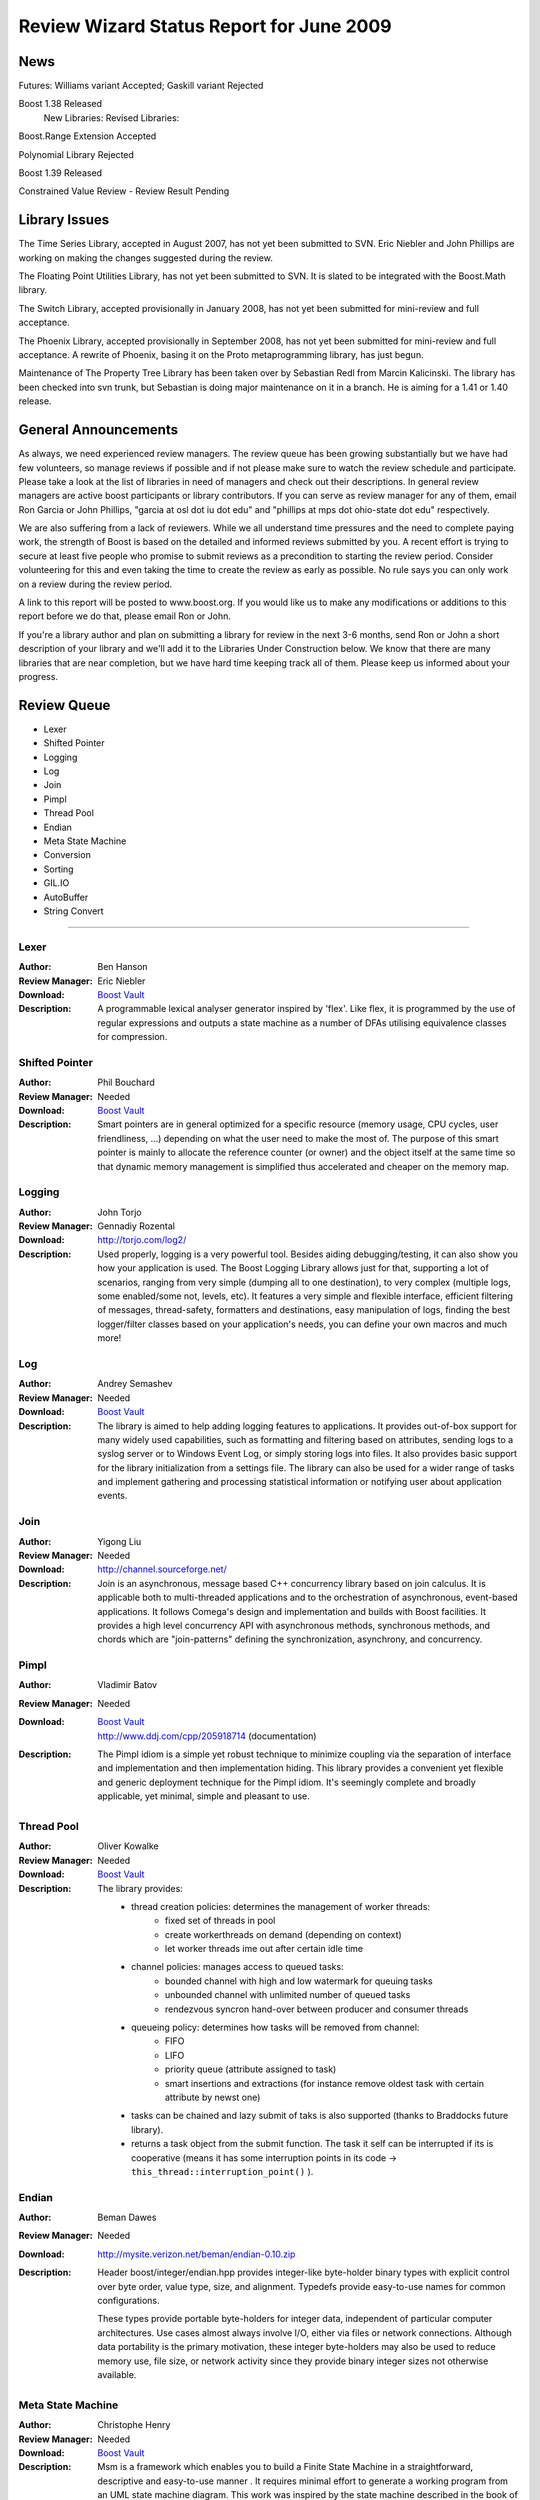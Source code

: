 ==============================================
Review Wizard Status Report for June 2009
==============================================

News
====

Futures: Williams variant Accepted; Gaskill variant Rejected

Boost 1.38 Released
  New Libraries:
  Revised Libraries:

Boost.Range Extension Accepted

Polynomial Library Rejected

Boost 1.39 Released

Constrained Value Review - Review Result Pending



Library Issues
==============

The Time Series Library, accepted in August 2007, has not yet been
submitted to SVN.  Eric Niebler and John Phillips are working on
making the changes suggested during the review.

The Floating Point Utilities Library, has not yet been submitted to
SVN.  It is slated to be integrated with the Boost.Math library.

The Switch Library, accepted provisionally in January 2008,
has not yet been submitted for mini-review and full acceptance.

The Phoenix Library, accepted provisionally in September 2008, has not
yet been submitted for mini-review and full acceptance.  A rewrite of
Phoenix, basing it on the Proto metaprogramming library, has just
begun.

Maintenance of The Property Tree Library has been taken over by
Sebastian Redl from Marcin Kalicinski.  The library has been checked
into svn trunk, but Sebastian is doing major maintenance on it in a
branch.  He is aiming for a 1.41 or 1.40 release.



General Announcements
=====================

As always, we need experienced review managers.  The review queue has
been growing substantially but we have had few volunteers, so manage
reviews if possible and if not please make sure to watch the review
schedule and participate. Please take a look at the list of libraries
in need of managers and check out their descriptions. In general
review managers are active boost participants or library
contributors. If you can serve as review manager for any of them,
email Ron Garcia or John Phillips, "garcia at osl dot iu dot edu"
and "phillips at mps dot ohio-state dot edu" respectively.

We are also suffering from a lack of reviewers. While we all  
understand time pressures and the need to complete paying work, the  
strength of Boost is based on the detailed and informed reviews  
submitted by you. A recent effort is trying to secure at least five  
people who promise to submit reviews as a precondition to starting  
the review period. Consider volunteering for this and even taking the  
time to create the review as early as possible. No rule says you can  
only work on a review during the review period.

A link to this report will be posted to www.boost.org. If you would
like us to make any modifications or additions to this report before
we do that, please email Ron or John.

If you're a library author and plan on submitting a library for review
in the next 3-6 months, send Ron or John a short description of your
library and we'll add it to the Libraries Under Construction below. We
know that there are many libraries that are near completion, but we
have hard time keeping track all of them. Please keep us informed
about your progress.


Review Queue
============

* Lexer
* Shifted Pointer
* Logging
* Log
* Join
* Pimpl
* Thread Pool
* Endian
* Meta State Machine
* Conversion
* Sorting
* GIL.IO
* AutoBuffer
* String Convert

--------------------


Lexer
-----
:Author: Ben Hanson

:Review Manager: Eric Niebler

:Download: `Boost Vault <http://boost-consulting.com/vault/index.php?action=downloadfile&filename=boost.lexer.zip&directory=Strings%20-%20Text%20Processing>`__

:Description:
   A programmable lexical analyser generator inspired by 'flex'.
   Like flex, it is programmed by the use of regular expressions
   and outputs a state machine as a number of DFAs utilising
   equivalence classes for compression.


Shifted Pointer
---------------
:Author: Phil Bouchard

:Review Manager: Needed

:Download: `Boost Vault <http://www.boost-consulting.com/vault/index.php?&direction=0&order=&directory=Memory>`__

:Description: 
  Smart pointers are in general optimized for a specific resource
  (memory usage, CPU cycles, user friendliness, ...)  depending on
  what the user need to make the most of.  The purpose of this smart
  pointer is mainly to allocate the reference counter (or owner) and
  the object itself at the same time so that dynamic memory management
  is simplified thus accelerated and cheaper on the memory map.


Logging
-------
:Author: John Torjo

:Review Manager: Gennadiy Rozental

:Download: http://torjo.com/log2/

:Description: Used properly, logging is a very powerful tool. Besides aiding
   debugging/testing, it can also show you how your application is
   used. The Boost Logging Library allows just for that, supporting
   a lot of scenarios, ranging from very simple (dumping all to one
   destination), to very complex (multiple logs, some enabled/some
   not, levels, etc).  It features a very simple and flexible
   interface, efficient filtering of messages, thread-safety,
   formatters and destinations, easy manipulation of logs, finding
   the best logger/filter classes based on your application's
   needs, you can define your own macros and much more!


Log
---
:Author: Andrey Semashev

:Review Manager: Needed

:Download: `Boost Vault <http://tinyurl.com/cm9lum>`__

:Description: The library is aimed to help adding logging features to
  applications. It provides out-of-box support for many widely used
  capabilities, such as formatting and filtering based on attributes,
  sending logs to a syslog server or to Windows Event Log, or simply
  storing logs into files. It also provides basic support for the
  library initialization from a settings file. The library can also be
  used for a wider range of tasks and implement gathering and processing
  statistical information or notifying user about application events.


Join
----
:Author: Yigong Liu

:Review Manager: Needed

:Download: http://channel.sourceforge.net/

:Description: Join is an asynchronous, message based C++ concurrency
  library based on join calculus. It is applicable both to
  multi-threaded applications and to the orchestration of asynchronous,
  event-based applications. It follows Comega's design and
  implementation and builds with Boost facilities. It provides a high
  level concurrency API with asynchronous methods, synchronous methods,
  and chords which are "join-patterns" defining the synchronization,
  asynchrony, and concurrency.


Pimpl
-----
:Author: Vladimir Batov

:Review Manager: Needed

:Download: | `Boost Vault <http://www.boost-consulting.com/vault/index.php?action=downloadfile&filename=Pimpl.zip&directory=&>`__
           | http://www.ddj.com/cpp/205918714 (documentation)

:Description: The Pimpl idiom is a simple yet robust technique to
  minimize coupling via the separation of interface and implementation
  and then implementation hiding.  This library provides a convenient
  yet flexible and generic deployment technique for the Pimpl idiom.
  It's seemingly complete and broadly applicable, yet minimal, simple
  and pleasant to use.


Thread Pool
-----------

:Author: Oliver Kowalke

:Review Manager: Needed

:Download: `Boost Vault <http://www.boostpro.com/vault/index.php?action=downloadfile&amp;filename=boost-threadpool.2.tar.gz&amp;directory=Concurrent%20Programming>`__

:Description:
  The library provides:
    - thread creation policies: determines the management of worker threads:
       - fixed set of threads in pool
       - create workerthreads on demand (depending on context)
       - let worker threads ime out after certain idle time
    - channel policies: manages access to queued tasks:
       - bounded channel with high and low watermark for queuing tasks
       - unbounded channel with unlimited number of queued tasks
       - rendezvous syncron hand-over between producer and consumer threads
    - queueing policy: determines how tasks will be removed from channel:
       - FIFO
       - LIFO
       - priority queue (attribute assigned to task)
       - smart insertions and extractions (for instance remove oldest task with          certain attribute by newst one)
    - tasks can be chained and lazy submit of taks is also supported (thanks to
      Braddocks future library).
    - returns a task object from the submit function. The task it self can
      be interrupted if its is cooperative (means it has some interruption points
      in its code -> ``this_thread::interruption_point()`` ).


Endian
------
:Author: Beman Dawes

:Review Manager: Needed

:Download: http://mysite.verizon.net/beman/endian-0.10.zip

:Description: 
  Header boost/integer/endian.hpp provides integer-like byte-holder
  binary types with explicit control over byte order, value type, size,
  and alignment. Typedefs provide easy-to-use names for common
  configurations.

  These types provide portable byte-holders for integer data,
  independent of particular computer architectures. Use cases almost
  always involve I/O, either via files or network connections. Although
  data portability is the primary motivation, these integer byte-holders
  may also be used to reduce memory use, file size, or network activity
  since they provide binary integer sizes not otherwise available.


Meta State Machine
------------------
:Author: Christophe Henry

:Review Manager: Needed

:Download: `Boost Vault <http://www.boostpro.com/vault/index.php?direction=0&amp;order=&amp;directory=Msm>`__

:Description:  Msm is a framework which enables you to build a Finite State Machine
  in a straightforward, descriptive and easy-to-use manner . It requires
  minimal effort to generate a working program from an UML state machine
  diagram. This work was inspired by the state machine described in the
  book of David Abrahams and Aleksey Gurtovoy "C++ Template
  Metaprogramming" and adds most of what UML Designers are expecting
  from an UML State Machine framework:

  * Entry and Exit Methods
  * Guard Conditions
  * Sub state machines (also called composite states in UML)
  * History
  * Terminate Pseudo-State
  * Deferred Events
  * Orthogonal zones
  * Explicit entry into sub state machine states
  * Fork
  * Entry / Exit pseudo states
  * Conflicting transitions


Conversion
----------
:Author: Vicente Botet

:Review Manager: Needed

:Download: `Boost Vault <http://www.boostpro.com/vault/index.php?action=downloadfile&amp;filename=conversion.zip&amp;directory=Utilities&amp;>`__

:Description:
  Generic explicit conversion between unrelated types.
 
  Boost.Conversion provides:
   * a generic ``convert_to`` function which can be specialized by the user to 
     make explicit conversion between unrelated types.
   * a generic ``assign_to`` function which can be specialized by the user to 
     make explicit assignation between unrelated types.
   * conversion between ``std::complex`` of explicitly convertible types.
   * conversion between ``std::pair`` of explicitly convertible types.
   * conversion between ``boost::optional`` of explicitly convertible types.
   * conversion between ``boost::rational`` of explicitly convertible types.
   * conversion between ``boost::interval`` of explicitly convertible types.
   * conversion between ``boost::chrono::time_point`` and ``boost::ptime``.
   * conversion between ``boost::chrono::duration`` and ``boost::time_duration``.


Sorting
-------
:Author: Steven Ross

:Review Manager: Needed

:Download: `Boost Vault <http://www.boostpro.com/vault/index.php?action=downloadfile&amp;filename=algorithm_sorting.zip>`__

:Description: 
  A grouping of 3 templated hybrid radix/comparison-based sorting
  algorithms that provide superior worst-case and average-case
  performance to std::sort: integer_sort, which sorts fixed-size data
  types that support a rightshift (default of >>) and a comparison
  (default of <) operator.  float_sort, which sorts standard
  floating-point numbers by safely casting them to integers.
  string_sort, which sorts variable-length data types, and is optimized
  for 8-bit character strings.

  All 3 algorithms have O(n(k/s + s)) runtime where k is the number of
  bits in the data type and s is a constant, and limited memory overhead
  (in the kB for realistic inputs).  In testing, integer_sort varies
  from 35% faster to 8X as fast as std::sort, depending on processor,
  compiler optimizations, and data distribution.  float_sort is roughly
  7X as fast as std::sort on x86 processors.  string_sort is roughly 2X
  as fast as std::sort.


GIL.IO
------
:Author: Christian Henning

:Review Manager: Needed

:Download: `GIL Google Code Vault <http://gil-contributions.googlecode.com/files/rc2.zip>`__

:Description: I/O extension for ``boost::gil`` which allows reading and
  writing of/in various image formats ( tiff, jpeg, png, etc ). This
  review will also include the Toolbox extension which adds some common
  functionality to gil, such as new color spaces, algorithms, etc.



AutoBuffer
----------
:Author: Thorsten Ottosen

:Review Manager: Robert Stewart

:Download: `Here <http://www.cs.aau.dk/~nesotto/boost/auto_buffer.zip>`__

:Description:
  Boost.AutoBuffer provides a container for efficient dynamic, local buffers. 
  Furthermore, the container may be used as an alternative to std::vector,
  offering greater flexibility and sometimes better performance.



String Convert
--------------
:Author: Vladimir Batov

:Review Manager: Needed

:Download: `Boost Vault <http://www.boostpro.com/vault/index.php?action=downloadfile&amp;filename=boost-string-convert.zip>`__

:Description: 
  The library takes the approach of boost::lexical_cast in the area of
  string-to-type and type-to-string conversions, builds on the past
  boost::lexical_cast experience and advances that conversion
  functionality further to additionally provide: 
  * throwing and non-throwing conversion-failure behavior;
  * support for the default value to be returned when conversion fails;
  * two types of the conversion-failure check -- basic and better/safe;
  * formatting support based on the standard I/O Streams and the standard 
  (or user-defined) I/O Stream-based manipulators 
  (like std::hex, std::scientific, etc.);
  * locale support;
  * support for boost::range-compliant char and wchar_t-based string containers;
  * no DefaultConstructibility requirement for the Target type;
  * consistent framework to uniformly incorporate any type-to-type conversions.
 
  It is an essential tool with applications making extensive use of
  configuration files or having to process/prepare considerable amounts
  of data in, say, XML, etc.


Libraries under development
===========================


Please let us know of any libraries you are currently
developing that you intend to submit for review.


Mirror
------
:Author: Matus Chochlik

:Download: | http://svn.boost.org/svn/boost/sandbox/mirror/doc/index.html
	   | `Boost Vault <http://www.boostpro.com/vault/index.php?action=downloadfile&amp;filename=mirror.zip>`__

:Description:

 The aim of the Mirror library is to provide useful meta-data at both
 compile-time and run-time about common C++ constructs like namespaces,
 types, typedef-ined types, classes and their base classes and member
 attributes, instances, etc. and to provide generic interfaces for
 their introspection.

 Mirror is designed with the principle of stratification in mind and
 tries to be as less intrusive as possible. New or existing classes do
 not need to be designed to directly support Mirror and no Mirror
 related code is necessary in the class' definition, as far as some
 general guidelines are followed

 Most important features of the Mirror library that are currently
 implemented include:

    * Namespace-name inspection.

    * Inspection of the whole scope in which a namespace is defined

    * Type-name querying, with the support for typedef-ined typenames
      and typenames of derived types like pointers, references,
      cv-qualified types, arrays, functions and template names. Names
      with or without nested-name-specifiers can be queried.

    * Inspection of the scope in which a type has been defined

    * Uniform and generic inspection of class' base classes.  One can
      inspect traits of the base classes for example their types,
      whether they are inherited virtually or not and the access
      specifier (private, protected, public).

    * Uniform and generic inspection of class' member attributes. At
      compile-time the count of class' attributes and their types,
      storage class specifiers (static, mutable) and some other traits
      can be queried. At run-time one can uniformly query the names
      and/or values (when given an instance of the reflected class) of
      the member attributes and sequentially execute a custom functor
      on every attribute of a class.

    * Traversals of a class' (or generally type's) structure with user
      defined visitors, which are optionally working on an provided
      instance of the type or just on it's structure without any
      run-time data. These visitors are guided by Mirror through the
      structure of the class and optionally provided with contextual
      information about the current position in the traversal.

 I'm hoping to have it review ready in the next few months.


Interval Template Library
-------------------------
:Author: Joachim Faulhaber 

:Description:

 The Interval Template Library (Itl) provides intervals
 and two kinds of interval containers: Interval_sets and
 interval_maps. Interval_sets and maps can be used just
 as sets or maps of elements. Yet they are much more
 space and time efficient when the elements occur in
 contiguous chunks: intervals. This is obviously the case
 in many problem domains, particularly in fields that deal
 with problems related to date and time.

 Interval containers allow for intersection with interval_sets
 to work with segmentation. For instance you might want
 to intersect an interval container with a grid of months
 and then iterate over those months.

 Finally interval_maps provide aggregation on
 associated values, if added intervals overlap with
 intervals that are stored in the interval_map. This
 feature is called aggregate on overlap. It is shown by
 example:

 ::

   typedef set<string> guests;
   interval_map<time, guests> party;
   guests mary; mary.insert("Mary");
   guests harry; harry.insert("Harry");
   party += make_pair(interval<time>::rightopen(20:00, 22:00),mary);
   party += make_pair(interval<time>::rightopen_(21:00, 23:00),harry);
   // party now contains
   [20:00, 21:00)->{"Mary"}
   [21:00, 22:00)->{"Harry","Mary"} //guest sets aggregated on overlap
   [22:00, 23:00)->{"Harry"}

 As can be seen from the example an interval_map has both
 a decompositional behavior (on the time dimension) as well as
 a accumulative one (on the associated values).

StlConstantTimeSize
-------------------
:Author: Vicente J. Botet Escriba
 
:Download: `Boost Vault <http://www.boostpro.com/vault/index.php?action=downloadfile&filename=constant_time_size.zip&amp;directory=Containers&amp;>`__
 
:Description:
 
 Boost.StlConstantTimeSize Defines a wrapper to the stl container list
 giving the user the chioice for the complexity of the size function:
 linear time, constant time or quasi-constant.  In future versions the
 library could include a similar wrapper to slist.
 

InterThreads
------------
:Author: Vicente J. Botet Escriba
 
:Download: `Boost Vault <http://www.boostpro.com/vault/index.php?action=downloadfile&amp;filename=interthreads.zip&amp;directory=Concurrent%20Programming&amp;>`__
 
:Description:
 
 Boost.InterThreads extends Boost.Threads adding some features:
 
    * thread decorator: thread_decorator allows to define
      setup/cleanup functions which will be called only once by
      thread: setup before the thread function and cleanup at thread
      exit.
    * thread specific shared pointer: this is an extension of the
      thread_specific_ptr providing access to this thread specific
      context from other threads. As it is shared the stored pointer
      is a shared_ptr instead of a raw one.
    * thread keep alive mechanism: this mechanism allows to detect
      threads that do not prove that they are alive by calling to the
      keep_alive_point regularly. When a thread is declared dead a
      user provided function is called, which by default will abort
      the program.
    * thread tuple: defines a thread groupe where the number of
      threads is know statically and the threads are created at
      construction time.
    * set_once: a synchonizer that allows to set a variable only once,
      notifying to the variable value to whatever is waiting for that.
    * thread_tuple_once: an extension of the boost::thread_tuple which
      allows to join the thread finishing the first, using for that
      the set_once synchronizer.
    * thread_group_once: an extension of the boost::thread_group which
      allows to join the thread finishing the first, using for that
      the set_once synchronizer.

 
 (thread_decorator and thread_specific_shared_ptr) are based on the
 original implementation of threadalert written by Roland Schwarz.
 
 Boost.InterThreads extends Boost.Threads adding thread setup/cleanup
 decorator, thread specific shared pointer, thread keep alive
 mechanism and thread tuples.


Channel
-------
:Author: Yigong Liu

:Download: http://channel.sourceforge.net

:Description:
  Channel is a C++ template library to provide name spaces for distributed
  message passing and event dispatching. Message senders and receivers bind to
  names in name space; binding and matching rules decide which senders will
  bind to which receivers (the binding-set); then message passing could happen
  among bound senders and receivers.

  The type of name space is a template parameter of Channel. Various name
  spaces (linear/hierarchical/associative) can be used for different
  applications. For example, integer ids can be used to send messages in
  linear name space, string path name ids (such as "/sports/basketball") can
  be used to send messages in hierarchical name space and regex patterns or
  Linda tuple-space style tuples can be used to send messages in associative
  name space.

  Dispatcher is another configurable template parameter of Channel; which
  dispatch messages/events from senders to bounded receivers. The design of
  dispatchers can vary in several dimensions:
  how msgs move: push or pull;
  how callbacks executed: synchronous or asynchronous.
  Sample dispatchers includes : synchronous broadcast dispatcher, asynchronous
  dispatchers with choice_arbiter and join_arbiters.

  Name space and dispatchers are orthogonal; they can mix and match together
  freely. Name spaces and name-binding create binding-sets for sender and
  receiver, and dispatchers are algorithms defined over the binding-set.

  Distributed channels can be connected to allow transparent distributed
  message passing. Filters and translators are used to control name space
  changes.


Bitfield
--------
:Authot: Vicente Botet

:Download:

:Description:

I have adapted the Bitfield library from Emile Cormier with its
permision and I would like you add it to the libraries under
developement list. The library is quite stable but I want to add some
test with Boost.Endian before adding it to the formal review schedule
list.
 
Boost.Bitfield consists of:
 * a generic bitfield traits class providing generic getter and setter methods.
 * a BOOST_BITFIELD_DCL macro making easier the definition of the
   bitfield traits and the bitfield getter and setter functions::

    struct X {
        typedef boost::ubig_32 storage_type;
        storage_type d0;
        typedef unsigned int value_type;
        BOOST_BITFIELD_DCL(storage_type, d0, unsigned int, d00, 0, 10);
        BOOST_BITFIELD_DCL(storage_type, d0, unsigned int, d01, 11, 31);
    };


Synchro
-------
:Author: Vicente Botet
 
:Download: `Boost Vault: <http://www.boostpro.com/vault/index.php?action=downloadfile&filename=synchro.zip&directory=Concurrent%20Programming&>`__
  `Boost Sandbox: <https://svn.boost.org/svn/boost/sandbox/synchro>`__
  Html doc included only on the Vault
 
:Description: Synchro provides:
 
* A uniform usage of Boost.Thread and Boost.Interprocess
  synchronization mechanisms based on lockables(mutexes) concepts and
  locker(guards) concepts.

    * lockables traits and lock generators, 
    * generic free functions on lockables as: `lock`, `try_lock`, ... 
    * locker adapters of the Boost.Thread and Boost.Interprocess lockers models,
    * complete them with the corresponding models for single-threaded
      programms: `null_mutex` and `null_condition` classes,
    * locking families,
    * `semaphore` and `binary_semaphore`, 
    * `condition_lockable` lock which put toghether a lock and its
      associated conditions.
 
* A coherent exception based timed lock approach for functions and constructors,
 
* A rich palete of lockers as

    * `strict_locker`, `nested_strict_locker`,
    * `condition_locker`,
    * `reverse_locker`, `nested_reverse_locker`,
    * `locking_ptr`, `on_derreference_locking_ptr`,
    * `externally_locked`,
    
* `array_unique_locker` on multiple lockables.
 
* Generic free functions on multiple lockables `lock`, `try_lock`,
  `lock_until`, `lock_for`, `try_lock_until`, `try_lock_for`, `unlock`

* lock adapters of the Boost.Thread and Boost.Interprocess lockable models,

* `lock_until`, `lock_for`, `try_lock_until`, `try_lock_for`
 
* A polymorphic lockable hierarchy.
 
* High-level abstractions for handling more complicated
  synchronization problems, including

    * `monitor` for guaranteeing exclusive access to an object.
 
* A rendezvous mechanism for handling direct communication between
  objects `concurrent_components` via `ports` using an
  accept-synchronize protocol based on the design of the concurrency
  library in the Beta language.
 
* Language-like Synchronized Block Macros
 
